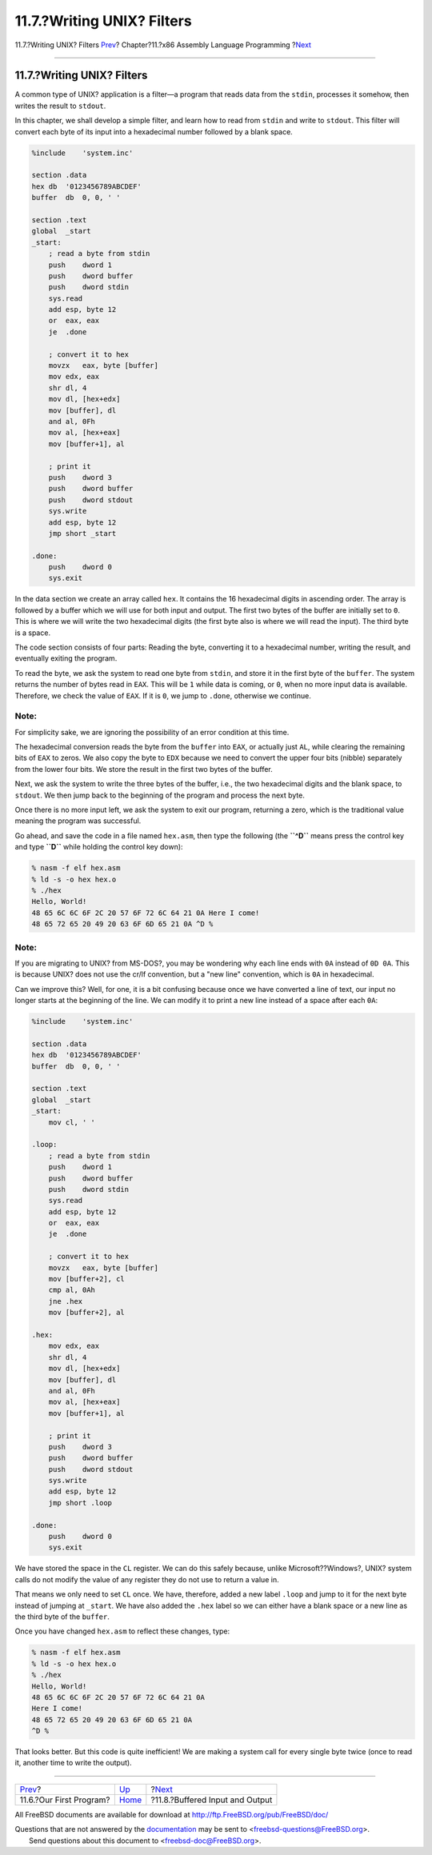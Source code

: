 ===========================
11.7.?Writing UNIX? Filters
===========================

.. raw:: html

   <div class="navheader">

11.7.?Writing UNIX? Filters
`Prev <x86-first-program.html>`__?
Chapter?11.?x86 Assembly Language Programming
?\ `Next <x86-buffered-io.html>`__

--------------

.. raw:: html

   </div>

.. raw:: html

   <div class="sect1">

.. raw:: html

   <div class="titlepage" xmlns="">

.. raw:: html

   <div>

.. raw:: html

   <div>

11.7.?Writing UNIX? Filters
---------------------------

.. raw:: html

   </div>

.. raw:: html

   </div>

.. raw:: html

   </div>

A common type of UNIX? application is a filter—a program that reads data
from the ``stdin``, processes it somehow, then writes the result to
``stdout``.

In this chapter, we shall develop a simple filter, and learn how to read
from ``stdin`` and write to ``stdout``. This filter will convert each
byte of its input into a hexadecimal number followed by a blank space.

.. code:: programlisting

    %include    'system.inc'

    section .data
    hex db  '0123456789ABCDEF'
    buffer  db  0, 0, ' '

    section .text
    global  _start
    _start:
        ; read a byte from stdin
        push    dword 1
        push    dword buffer
        push    dword stdin
        sys.read
        add esp, byte 12
        or  eax, eax
        je  .done

        ; convert it to hex
        movzx   eax, byte [buffer]
        mov edx, eax
        shr dl, 4
        mov dl, [hex+edx]
        mov [buffer], dl
        and al, 0Fh
        mov al, [hex+eax]
        mov [buffer+1], al

        ; print it
        push    dword 3
        push    dword buffer
        push    dword stdout
        sys.write
        add esp, byte 12
        jmp short _start

    .done:
        push    dword 0
        sys.exit

In the data section we create an array called ``hex``. It contains the
16 hexadecimal digits in ascending order. The array is followed by a
buffer which we will use for both input and output. The first two bytes
of the buffer are initially set to ``0``. This is where we will write
the two hexadecimal digits (the first byte also is where we will read
the input). The third byte is a space.

The code section consists of four parts: Reading the byte, converting it
to a hexadecimal number, writing the result, and eventually exiting the
program.

To read the byte, we ask the system to read one byte from ``stdin``, and
store it in the first byte of the ``buffer``. The system returns the
number of bytes read in ``EAX``. This will be ``1`` while data is
coming, or ``0``, when no more input data is available. Therefore, we
check the value of ``EAX``. If it is ``0``, we jump to ``.done``,
otherwise we continue.

.. raw:: html

   <div class="note" xmlns="">

Note:
~~~~~

For simplicity sake, we are ignoring the possibility of an error
condition at this time.

.. raw:: html

   </div>

The hexadecimal conversion reads the byte from the ``buffer`` into
``EAX``, or actually just ``AL``, while clearing the remaining bits of
``EAX`` to zeros. We also copy the byte to ``EDX`` because we need to
convert the upper four bits (nibble) separately from the lower four
bits. We store the result in the first two bytes of the buffer.

Next, we ask the system to write the three bytes of the buffer, i.e.,
the two hexadecimal digits and the blank space, to ``stdout``. We then
jump back to the beginning of the program and process the next byte.

Once there is no more input left, we ask the system to exit our program,
returning a zero, which is the traditional value meaning the program was
successful.

Go ahead, and save the code in a file named ``hex.asm``, then type the
following (the **``^D``** means press the control key and type **``D``**
while holding the control key down):

.. code:: screen

    % nasm -f elf hex.asm
    % ld -s -o hex hex.o
    % ./hex
    Hello, World!
    48 65 6C 6C 6F 2C 20 57 6F 72 6C 64 21 0A Here I come!
    48 65 72 65 20 49 20 63 6F 6D 65 21 0A ^D %

.. raw:: html

   <div class="note" xmlns="">

Note:
~~~~~

If you are migrating to UNIX? from MS-DOS?, you may be wondering why
each line ends with ``0A`` instead of ``0D 0A``. This is because UNIX?
does not use the cr/lf convention, but a "new line" convention, which is
``0A`` in hexadecimal.

.. raw:: html

   </div>

Can we improve this? Well, for one, it is a bit confusing because once
we have converted a line of text, our input no longer starts at the
beginning of the line. We can modify it to print a new line instead of a
space after each ``0A``:

.. code:: programlisting

    %include    'system.inc'

    section .data
    hex db  '0123456789ABCDEF'
    buffer  db  0, 0, ' '

    section .text
    global  _start
    _start:
        mov cl, ' '

    .loop:
        ; read a byte from stdin
        push    dword 1
        push    dword buffer
        push    dword stdin
        sys.read
        add esp, byte 12
        or  eax, eax
        je  .done

        ; convert it to hex
        movzx   eax, byte [buffer]
        mov [buffer+2], cl
        cmp al, 0Ah
        jne .hex
        mov [buffer+2], al

    .hex:
        mov edx, eax
        shr dl, 4
        mov dl, [hex+edx]
        mov [buffer], dl
        and al, 0Fh
        mov al, [hex+eax]
        mov [buffer+1], al

        ; print it
        push    dword 3
        push    dword buffer
        push    dword stdout
        sys.write
        add esp, byte 12
        jmp short .loop

    .done:
        push    dword 0
        sys.exit

We have stored the space in the ``CL`` register. We can do this safely
because, unlike Microsoft??Windows?, UNIX? system calls do not modify
the value of any register they do not use to return a value in.

That means we only need to set ``CL`` once. We have, therefore, added a
new label ``.loop`` and jump to it for the next byte instead of jumping
at ``_start``. We have also added the ``.hex`` label so we can either
have a blank space or a new line as the third byte of the ``buffer``.

Once you have changed ``hex.asm`` to reflect these changes, type:

.. code:: screen

    % nasm -f elf hex.asm
    % ld -s -o hex hex.o
    % ./hex
    Hello, World!
    48 65 6C 6C 6F 2C 20 57 6F 72 6C 64 21 0A
    Here I come!
    48 65 72 65 20 49 20 63 6F 6D 65 21 0A
    ^D %

That looks better. But this code is quite inefficient! We are making a
system call for every single byte twice (once to read it, another time
to write the output).

.. raw:: html

   </div>

.. raw:: html

   <div class="navfooter">

--------------

+--------------------------------------+-------------------------+--------------------------------------+
| `Prev <x86-first-program.html>`__?   | `Up <x86.html>`__       | ?\ `Next <x86-buffered-io.html>`__   |
+--------------------------------------+-------------------------+--------------------------------------+
| 11.6.?Our First Program?             | `Home <index.html>`__   | ?11.8.?Buffered Input and Output     |
+--------------------------------------+-------------------------+--------------------------------------+

.. raw:: html

   </div>

All FreeBSD documents are available for download at
http://ftp.FreeBSD.org/pub/FreeBSD/doc/

| Questions that are not answered by the
  `documentation <http://www.FreeBSD.org/docs.html>`__ may be sent to
  <freebsd-questions@FreeBSD.org\ >.
|  Send questions about this document to <freebsd-doc@FreeBSD.org\ >.
